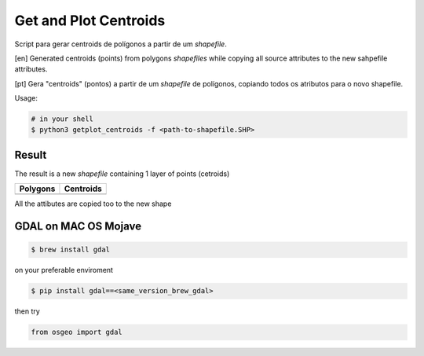 **********************
Get and Plot Centroids
**********************

Script para gerar centroids de polígonos a partir de um *shapefile*.

[en] Generated centroids (points) from polygons *shapefiles* while copying all source attributes to the new sahpefile attributes.


[pt] Gera "centroids" (pontos) a partir de um *shapefile* de polígonos, copiando todos os atributos para o novo shapefile.


Usage:

.. code-block:: bash

    # in your shell
    $ python3 getplot_centroids -f <path-to-shapefile.SHP>



Result
======

The result is a new *shapefile* containing 1 layer of points (cetroids)


+-------------------------------------------------+--------------------------------------------------+
| Polygons                                        | Centroids                                        |
+=================================================+==================================================+
| .. image:: docs/imgs/shape_file_br_polygons.png | .. image:: docs/imgs/shape_file_br_centroids.png |
+-------------------------------------------------+--------------------------------------------------+

All the attibutes are copied too to the new shape

.. image:: docs/imgs/shape_file_br_centroids_attrs.png
    :alt: QGIs layers: Polygons and Centroids (Points)



GDAL on MAC OS Mojave
====================


.. code-block:: bash

    $ brew install gdal

on your preferable enviroment

.. code-block:: bash

    $ pip install gdal==<same_version_brew_gdal>


then try 

.. code-block:: python

    from osgeo import gdal